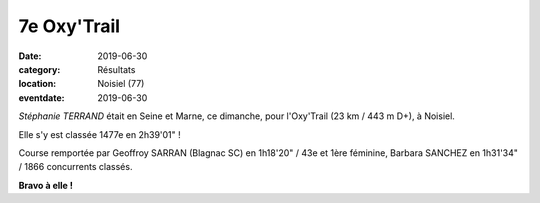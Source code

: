 7e Oxy'Trail
============

:date: 2019-06-30
:category: Résultats
:location: Noisiel (77)
:eventdate: 2019-06-30

.. image:: http://assets.acr-dijon.org/oxytrail.jpg

*Stéphanie TERRAND* était en Seine et Marne, ce dimanche, pour l'Oxy'Trail (23 km / 443 m D+), à Noisiel.

Elle s'y est classée 1477e en 2h39'01" !

Course remportée par Geoffroy SARRAN (Blagnac SC) en 1h18'20" / 43e et 1ère féminine, Barbara SANCHEZ en 1h31'34" / 1866 concurrents classés.

**Bravo à elle !**
